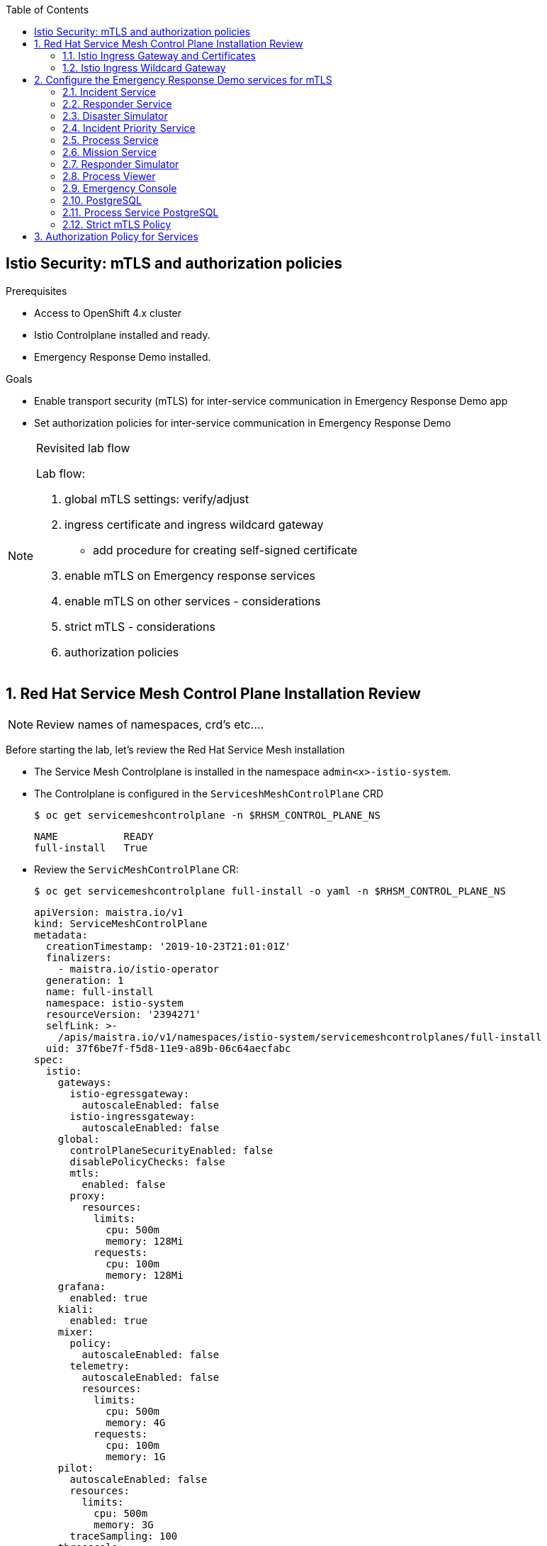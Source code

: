 :noaudio:
:scrollbar:
:toc2:
:linkattrs:

== Istio Security: mTLS and authorization policies

.Prerequisites

* Access to OpenShift 4.x cluster
* Istio Controlplane installed and ready.
* Emergency Response Demo installed.

.Goals

* Enable transport security (mTLS) for inter-service communication in Emergency Response Demo app
* Set authorization policies for inter-service communication in Emergency Response Demo

[NOTE]
.Revisited lab flow
====
Lab flow:

. global mTLS settings: verify/adjust
. ingress certificate and ingress wildcard gateway
* add procedure for creating self-signed certificate
. enable mTLS on Emergency response services
. enable mTLS on other services - considerations
. strict mTLS - considerations
. authorization policies

====

:numbered:

== Red Hat Service Mesh Control Plane Installation Review

NOTE: Review names of namespaces, crd's etc....

Before starting the lab, let's review the Red Hat Service Mesh installation

* The Service Mesh Controlplane is installed in the namespace `admin<x>-istio-system`.
* The Controlplane is configured in the `ServiceshMeshControlPlane` CRD
+
----
$ oc get servicemeshcontrolplane -n $RHSM_CONTROL_PLANE_NS
----
+
----
NAME           READY
full-install   True
----
* Review the `ServicMeshControlPlane` CR:
+
----
$ oc get servicemeshcontrolplane full-install -o yaml -n $RHSM_CONTROL_PLANE_NS
----
+
----
apiVersion: maistra.io/v1
kind: ServiceMeshControlPlane
metadata:
  creationTimestamp: '2019-10-23T21:01:01Z'
  finalizers:
    - maistra.io/istio-operator
  generation: 1
  name: full-install
  namespace: istio-system
  resourceVersion: '2394271'
  selfLink: >-
    /apis/maistra.io/v1/namespaces/istio-system/servicemeshcontrolplanes/full-install
  uid: 37f6be7f-f5d8-11e9-a89b-06c64aecfabc
spec:
  istio:
    gateways:
      istio-egressgateway:
        autoscaleEnabled: false
      istio-ingressgateway:
        autoscaleEnabled: false
    global:
      controlPlaneSecurityEnabled: false
      disablePolicyChecks: false
      mtls:
        enabled: false
      proxy:
        resources:
          limits:
            cpu: 500m
            memory: 128Mi
          requests:
            cpu: 100m
            memory: 128Mi
    grafana:
      enabled: true
    kiali:
      enabled: true
    mixer:
      policy:
        autoscaleEnabled: false
      telemetry:
        autoscaleEnabled: false
        resources:
          limits:
            cpu: 500m
            memory: 4G
          requests:
            cpu: 100m
            memory: 1G
    pilot:
      autoscaleEnabled: false
      resources:
        limits:
          cpu: 500m
          memory: 3G
      traceSampling: 100
    threescale:
      enabled: false
    tracing:
      enabled: true
      jaeger:
        template: all-in-one
status:
[...]
----
+
* Note that `mTLS` is set to `disabled`. This means that mTLs is not enforced, and pods will be able to communicate over plain HTTP.
* Setting the mTLS as globally disabled is the recommended starting point when migrating an existing set of applications to use Istio and mTLS.
. As part of the Service Mesh installation, a global _ServiceMeshPolicy_ is created in the Service Mesh ControlPlane namespace. +
The scope of the ServiceMeshPolicy is the Service Mesh. It can be overridden by namespace-scoped and service-scoped policies.
+
----
$ oc get servicemeshpolicy default -o yaml -n $RHSM_CONTROL_PLANE_NS
----
+
----
apiVersion: authentication.maistra.io/v1
kind: ServiceMeshPolicy
metadata:
  name: default
  namespace: istio-system
  ownerReferences:
    - apiVersion: maistra.io/v1
      blockOwnerDeletion: true
      controller: true
      kind: ServiceMeshControlPlane
      name: full-install
      uid: 37f6be7f-f5d8-11e9-a89b-06c64aecfabc
  labels:
    app: security
    app.kubernetes.io/part-of: istio
    app.kubernetes.io/instance: istio-system
    release: istio
    app.kubernetes.io/version: 1.0.1-8.el8-1
    app.kubernetes.io/component: security
    app.kubernetes.io/managed-by: maistra-istio-operator
    maistra.io/owner: istio-system
    app.kubernetes.io/name: security
    chart: security
    heritage: Tiller
spec:
  peers:
    - mtls:
        mode: PERMISSIVE
----
+
* The global policy for mTLS is set to `PERMISSIVE`, which means that the proxy siecar will accept and pass on non mTLS encrypted traffic

. _Citadel_ is the Service Mesh component responsible for the creation and rotation of the certificates that will be used for mTLS communication between services in the cluster. +
For every service account in the namespaces which are managed by the Service Mesh, Citadel creates a secret with a certificate and key pair. +
These certificates have a lifespan of 3 months and will be rotated automatically by Citadel. +
The _Subject Alternative Name_ field on the certificate corresponds to the _SPIFFE_ identity name of the service account. +
As part of client-side verification when using mTLS, this identity is verified against the _secure naming information_ maintained by the service mesh. The secure naming information contains N-to-N mappings from the server identities, which are encoded in certificates, to the service names.
. In the Emergency Response Demo project, verify that the following secrets have been created: `istio-disaster-simulator-service`, `istio.emergency-console`, `istio.incident-piority-service`, `istio.incident-service`, `istio.mission-service`, `istio.process-service`, `istio.process-viewer`, `istio.responder-service`, `istio.responder-simulator-service`
. Using `oc`, visualize the contents of the `istio.incident-service` secret.
+
----
$ oc get secret istio.incident-service -o jsonpath={.data.cert-chain\\.pem} | base64 --decode -n $ER_DEMO_NS
----
+
.Sample Output
----
-----BEGIN CERTIFICATE-----
MIIDNjCCAh6gAwIBAgIRAKjJU0K3IyoNGdLGrknYQX8wDQYJKoZIhvcNAQELBQAw
GDEWMBQGA1UEChMNY2x1c3Rlci5sb2NhbDAeFw0xOTA4MTgxNjE0MjZaFw0xOTEx
MTYxNjE0MjZaMAAwggEiMA0GCSqGSIb3DQEBAQUAA4IBDwAwggEKAoIBAQCvZvwn
0vdDFzfEXnJk4fW9/J2mZNWCyLxltDoUrJnWNI8AZZaIzzkAoj29rDbvIG3ZKPKo
UXSMq5eVv4uavWh8AYOmFeJAUab5I//XdSxCwqonWcjocoiZ4AUjCiyZQ+CwZToV
BR7lysMnbuU+Nk+eC1l92bANYEpAv8cQQ2neHpl8qLhja8w6hrUcGzYKu+brxyhB
qib9r3cueGhmRBN3gnq2XDoQfiQqFBoy3wiptaOxBOHzCyyOroXiV2lOrgdkTiqC
VzAqY52jIQMgP2v/HY30N7ot/q7F4jEWx4n9dALRIdT3z8KZOhmccyQsMWePA5Ci
Z3RydxgNwVYcONTnAgMBAAGjgZIwgY8wDgYDVR0PAQH/BAQDAgWgMB0GA1UdJQQW
MBQGCCsGAQUFBwMBBggrBgEFBQcDAjAMBgNVHRMBAf8EAjAAMFAGA1UdEQRJMEeG
RXNwaWZmZTovL2NsdXN0ZXIubG9jYWwvbnMvZW1lcmdlbmN5LXJlc3BvbnNlLWRl
bW8vc2EvaW5jaWRlbnQtc2VydmljZTANBgkqhkiG9w0BAQsFAAOCAQEAXCbWBLgW
xRcdj3oU9E7eFO+ugHhhbx7HYsj3gUrwqaZjXJxzlzSsaUmig14jIFUuYwqIr7WJ
chM/3nJUQGc3smQjtY8fMpztpMLANr4grYlB28upQ3l4rIkBigWwULeQ9qA+g6+x
Wjy17mecP6J7drgZQY2Xz7PC8S/NgDOJFueAior6QlkOp0GWOB1I8S+FvzyYXv91
wGShmD8opSwEWnmZgWx5CnTSyzUwJqp8GHbLUHTHY7OmeofGcpu8GZ/DiUSh5dEf
LhbRXBhhB2B2oMJ/4GEU15wH1gQ252c2u1l8jFU/dNvhJ5fufYTtzrvoybYmrifB
gl+CKnYHFEIp/w==
-----END CERTIFICATE-----
----
. Copy the text output of the certificate. In a browser window, navigate to https://www.sslshopper.com/certificate-decoder.html, and paste the certificate text into the text box:
+
image::images/istio-citadel-certificate.png[]
+
* The certificate subject name is set to `URI:spiffe://cluster.local/ns/<emergency-response-demo namespace>/sa/incident-service`. This is corresponds to the identity of the service as managed by Istio. 
* The certificate validity is 3 months.

NOTE: Check if Citadel certificate lifepsan is configurable.


=== Istio Ingress Gateway and Certificates

In an OpenShift environment, a Route is used to expose services outside the cluster. When using Service Mesh, this has the disadvantage that traffic is routed directly to the pods of the service, bypssing the sidecar proxy on the ingress.

The Service Mesh installs a _Ingress Gateway service_ (which is a Envoy proxy container running on its own). The idea is to route all incoming traffic into the mesh through the ingress gateway, to ensure mesh policies and routing rules are applied to incoming traffic.

_Gateway_ and _VirtualService_ objects are defined to route the traffic from the ingress gateway to the target service pods.

One way to do so is to create a _Gateway_ and a _VirtualService_ for each service exposed outside of the cluster. An alternative is to use a single wildcard Gateway and a VirtualService per service. This is the approach taken in this lab.

The Ingress Gateway also ensures end-to-end encryption using HTTPS for incoming traffic: TLS termination happens at the Istio Ingress Gateway, and is reencrypted by the Gateway using Service Mesh mTLS functionality. To achieve this, the external TLS key and certificate is mounted into the Ingress Gateway pods with a secret.

NOTE: There is a limitation when combining certificates, Gateway and VirtualService objects to route traffic into the mesh with end-to-end transport security. +
Only one certificate/key pair can be mounted into the Ingress gateway. This (wildcard) certificate will be used by the different Gateway objects. However, configuring more than one gateway using the same TLS certificate will cause browsers that leverage HTTP/2 connection reuse (i.e., most browsers) to produce 404 errors when accessing a second host after a connection to another host has already been established. +
For a description of the problem, see https://istio.io/docs/ops/traffic-management/deploy-guidelines/#browser-problem-when-multiple-gateways-configured-with-same-tls-certificate +
The workaround for this problem is to configure a single wildcard Gateway and bind the different VirtualServices to this single gateway.
An another alternative consists of having several Ingress Gateway services, each handling their own internal service and managing their own (non-wildcard) certificate. This means however that a certificate has to be provided for every service exposed outside of the mesh.

. Obtain a wildcard certificate and key for the gateway domain. All services exposed through the Istio Ingress will be part of this domain. The domain should be a subdomain of the global OpenShift application cluster domain, for example `<user>.apps.<openshift domain>`. +
In this lab we will use a self-signed certificate.
* Create a configuration file for openSSL (replace <user> with your username initials or another unique identifier, and <openshift domain> with the OpenShift cluster domain):
+
----
$ cat <<EOF | sudo tee ./cert.cfg
[ req ]
req_extensions     = req_ext
distinguished_name = req_distinguished_name
prompt             = no

[req_distinguished_name]
commonName=<user>.apps.<openshift domain>

[req_ext]
subjectAltName   = @alt_names

[alt_names]
DNS.1  = <user>.apps.<openshift domain>
DNS.2  = *.<user>.apps.<openshift domain>
EOF
----
* Create a self-signed certificate and private key:
+
----
$ openssl req -x509 -config cert.cfg -extensions req_ext -nodes -days 730 -newkey rsa:2048 -sha256 -keyout tls.key -out tls.crt
----

. Create a secret in the Service Mesh control plane namespace with the certificates. The secret must be named `istio-ingressgateway-certs`:
+
----
$ oc create secret tls istio-ingressgateway-certs --cert tls.crt --key tls.key -n $RHSM_CONTROL_PLANE_NS
----
. Restart the Istio ingress gateway pod:
+
----
$ oc rollout latest istio-ingressgateway -n $RHSM_CONTROL_PLANE_NS
----


=== Istio Ingress Wildcard Gateway

Now we can define a wildcard gateway for our services:

. Create a file called `wildcard-gateway.yml` with the following contents (replace `<user>` and `<openshift domain>` with the appropriate values for your cluster):
+
----
---
apiVersion: networking.istio.io/v1alpha3
kind: Gateway
metadata:
  name: erd-wildcard-gateway
spec:
  selector:
    istio: ingressgateway # use istio default controller
  servers:
  - port:
      number: 443
      name: https
      protocol: HTTPS
    tls:
      mode: SIMPLE
      privateKey: /etc/istio/ingressgateway-certs/tls.key
      serverCertificate: /etc/istio/ingressgateway-certs/tls.crt
    hosts:
    - "*.<user>.apps.<openshift domain>"
----
. Create the wildcard Gateway:
+
----
$ oc create -f wildcard-gateway.yml -n $RHSM_CONTROL_PLANE_NS
----

== Configure the Emergency Response Demo services for mTLS

In this part of the lab you will configure the different services of the Emergency Response Demo for mTLS, as well as use the Ingress gateway as external entrypoint for the services.

=== Incident Service

Enabling mTLS for the incident service involves the following tasks:

* Inject the Envoy proxy sidecar container into the Incident Service pod  - only needed if this was not yet done in a previous lab.
* Create a DestinationRule and Policy to enforce mTLS when calling the Incident Service.
* Create a VirtualService and a Route for external access to the Incident Service through the Service Mesh Ingress Gateway.

{empty} +

. Replace the health checks in the Incident Service DeploymentConfig to use a command based health check with curl rather than a HTTP based health check.
+
----
$ oc edit dc incident-service -o yaml -n $ER_DEMO_NS
----
+
Replace the existing liveness and readiness probes with command based probes:
+
----
[...]
        livenessProbe:
          failureThreshold: 3
          exec:
            command:
              - curl
              - 'http://localhost:8080/actuator/health'
          initialDelaySeconds: 30
          periodSeconds: 30
          timeoutSeconds: 3
[...]
        readinessProbe:
          failureThreshold: 3
          exec:
            command:
              - curl
              - 'http://localhost:8080/actuator/health'
          initialDelaySeconds: 30
          periodSeconds: 30
          timeoutSeconds: 3
[...]
----
* When enforcing strict mTLS when calling the incident service, the HTTP based healthcheck will fail, as it is executed from the kubelet, and is not able to present a suitable certificate. The command based health checks are executed in the container itself, so they are not impacted.
* The Service Mesh sidecar injector service can be configured to rewrite HTTP probes at sidecar injection time, so that the requests will be sent to Pilot, which will then redirect to the application. This global configuration is set in the `istio-sidecar-injector` configmap. However, the Service Mesh operator does not allow edits to the configmap (the operator reverts changes to the original configmap), and there is no way in the current version to configure this setting in the ServiceMeshControlPlane CR.
* The latest versions of upstream Istio also allow to have HTTP probe rewrite per service, by setting an annotation (`sidecar.istio.io/rewriteAppHTTPProbers: "true"`) on the pods. The Red Hat Service Mesh does not yet support this functionality.

. Annotate the Incident Service pods with the `sidecar.istio.io/inject: "true"` annotation.
+
----
oc edit dc incident-service -o yaml -n $ER_DEMO_NS
----
+
In the `.spec.template.metadata` section, add the annotation:
+
----
[...]]
  template:
    metadata:
      annotations:
        sidecar.istio.io/inject: "true"
      labels:
[...]
----
. This forces a redeployment of the Incident Service. Verify that the Envoy proxy sidecar has been injected sucessfully: the new pod consists of two containers, `incident-service` and `istio-proxy`.
+
image::images/incident-service-pod-sidecar.png[]

. Create a _Policy_ for the Incident Service service.
.. Create a file called `incident-service-policy.yml` with the following content:
+
----
---
apiVersion: authentication.istio.io/v1alpha1
kind: Policy
metadata:
  name: incident-service-mtls
spec:
  peers:
  - mtls:
      mode: PERMISSIVE
  targets:
  - name: incident-service
----
** Note that the policy mode is set to `PERMISSIVE`. This means that the service will accept both HTTP and mutual TLS traffic, so services that are (not yet) part of the service mesh can still call the service. Once all services in the application are part of the mesh, the different policy modes can be switched to `STRICT` mode.
+
.. Create the Policy:
+
----
$ oc create -f incident-service-policy.yml -n $ER_DEMO_NS
----

. Create a _DestinationRule_ for the Incident Service. DestinationRule defines policies that apply to traffic intended for a service after routing has occurred. In our case we configure clients of the Incident Service to use mTLS, using the certificates generated by Citadel.
.. Create a file called `incident-service-mtls-destinationrule.yml` with the following content - replace `<emergency-response-demo namespace>` with the name of the namespace of the incident service:
+
----
apiVersion: networking.istio.io/v1alpha3
kind: DestinationRule
metadata:
  name: incident-service-client-mtls
spec:
  host: incident-service.<emergency-response-demo namespace>.svc.cluster.local
  trafficPolicy:
    tls:
      mode: ISTIO_MUTUAL
----
.. Create the DestinationRule:
+
----
$ oc create -f incident-service-mtls-destinationrule.yml -n $ER_DEMO_NS
----

. Create a _VirtualService_ for the Incident Service. A VirtualService defines a set of traffic routing rules to apply when a host is addressed. Each routing rule defines matching criteria for traffic of a specific protocol. If the traffic is matched, then it is sent to a named destination service.
.. Create a file called `incident-service-virtualservice.yml` with the following content (replace `<user>`, `<openshift domain>` and `<controlplane namespace>` with the appropriate values for your cluster):
+
----
apiVersion: networking.istio.io/v1alpha3
kind: VirtualService
metadata:
  name: incident-service-virtualservice
spec:
  hosts:
  - incident-service.<user>.apps.<openshift domain>
  gateways:
  - erd-wildcard-gateway.<controlplane namespace>.svc.cluster.local
  http:
  - match:
    - uri:
        prefix: /incidents
    route:
    - destination:
        port:
          number: 8080
        host: incident-service
----
.. Create the VirtualService:
+
----
$ oc create -f incident-service-virtualservice.yml -n $ER_DEMO_NS
----

. Create a route for the Incident Service which points to the Service Mesh Ingress Gateway service.
.. Create a file called `incident-service-gateway.yml` with the following content (replace `<openshift domain>` with the domain of your cluster):
+
----
apiVersion: route.openshift.io/v1
kind: Route
metadata:
  annotations:
    openshift.io/host.generated: "true"
  labels:
    app: incident-service
  name: incident-service-gateway
spec:
  host: incident-service.<user>.apps.<openshift domain>
  port:
    targetPort: https
  tls:
    termination: passthrough
  to:
    kind: Service
    name: istio-ingressgateway
    weight: 100
  wildcardPolicy: None
----
.. Create the route in the `istio-system` namespace:
+
----
$ oc create -f incident-service-gateway.yml -n $RHSM_CONTROL_PLANE_NS
----

. Delete the existing Incident Service route
+
----
$ oc delete route incident-service -n $ER_DEMO_NS
----

. Verify that the Incident Service can be reached through the Istio Ingress Gateway:
+
----
$ curl -v -k https://incident-service.<user>.apps.<openshift domain>/incidents
----
+
.Sample Output
----
*   Trying 3.123.56.177:443...
* TCP_NODELAY set
* Connected to incident-service.erd.apps.7ffc.openshift.opentlc.com (3.123.56.177) port 443 (#0)
* ALPN, offering h2
* ALPN, offering http/1.1
* successfully set certificate verify locations:
*   CAfile: /etc/pki/tls/certs/ca-bundle.crt
  CApath: none
* TLSv1.3 (OUT), TLS handshake, Client hello (1):
* TLSv1.3 (IN), TLS handshake, Server hello (2):
* TLSv1.3 (IN), TLS handshake, Encrypted Extensions (8):
* TLSv1.3 (IN), TLS handshake, Certificate (11):
* TLSv1.3 (IN), TLS handshake, CERT verify (15):
* TLSv1.3 (IN), TLS handshake, Finished (20):
* TLSv1.3 (OUT), TLS change cipher, Change cipher spec (1):
* TLSv1.3 (OUT), TLS handshake, Finished (20): TLS_AES_256_GCM_SHA384
* ALPN, server accepted to use h2
* Server certificate:
*  subject: CN=*.erd.apps.7ffc.openshift.opentlc.com
*  start date: Aug 18 07:09:22 2019
*  expire date: Nov 16 07:09:22 2019
*  issuer: C=US; O=Let's Encrypt; CN=Let's Encrypt Authority X3
*  SSL certificate verify result: unable to get local issuer certificate (20), continuing anyway.
* Using HTTP2, server supports multi-use
* Connection state changed (HTTP/2 confirmed)
* Copying HTTP/2 data in stream buffer to connection buffer after upgrade: len=0
* Using Stream ID: 1 (easy handle 0x55e67b400940)
> GET /incidents HTTP/2
> Host: incident-service.erd.apps.7ffc.openshift.opentlc.com
> User-Agent: curl/7.65.3
> Accept: */*
>
* TLSv1.3 (IN), TLS handshake, Newsession Ticket (4):
* TLSv1.3 (IN), TLS handshake, Newsession Ticket (4):
* old SSL session ID is stale, removing
* Connection state changed (MAX_CONCURRENT_STREAMS == 4294967295)!
< HTTP/2 200
< content-type: application/json;charset=UTF-8
< date: Mon, 19 Aug 2019 21:11:40 GMT
< x-envoy-upstream-service-time: 26
< server: istio-envoy
<
[]
----

. To check that the traffic between the Istio Ingress Gateway service and the Incident service service uses mTLS, the `istioctl` tool can be used:
+
----
$ ISTIO_INGRESSGATEWAY_POD=$(oc get pod -l app=istio-ingressgateway -o jsonpath={.items.metadata.name} -n $RHSM_CONTROL_PLANE_NS)
$ istioctl -n $RHSM_CONTROL_PLANE_NS authn tls-check ${ISTIO_INGRESSGATEWAY_POD} incident-service.$ER_DEMO_NS.svc.cluster.local
----
+
.Output
----
HOST:PORT                                                           STATUS     SERVER        CLIENT     AUTHN POLICY                                             DESTINATION RULE
incident-service.emergency-response-demo.svc.cluster.local:8080     OK         HTTP/mTLS     mTLS       incident-service-strict-mtls/emergency-response-demo     incident-service-client-mtls/emergency-response-demo
----
* `SERVER` is the mode used on the server. The Incident Service mTLS policy is set to PERMISSIVE, so the status is `HTTP/mtTLS`.
* `CLIENT` is the mode used on the client - the Istio Ingress gateway. The client uses mTLS to call the Incident Service.

. Another way to verify that the traffic between the Istio Ingress Gateway and the Incident Service uses mTLS is to check the Istio Grafana dashboards. +
In a browser window, navigate to the Istio Grafana instance (https://grafana-<controlplane namespace>.apps.<openshift domain>) and log in with your admin OpenShift credentials. Locate the _Istio Workload Dashboard_,. Select the `Incident Service` workload in the `emergency-response-demo` namespace. Scroll down to the _Inbound Workloads_ section. +
Use curl to send some requests to the Incident Service. Observe the graphs and notice a spike in the incoming requests from the Ingress Gateway. Notice that the traffic is marked as mTLS.
+
image::images/istio-grafana-workload-inbound.png[]

. Perform a run of the Emergency Response Demo to validate that the application is still working  as expected.

=== Responder Service

The procedure for enabling mTLS communication for the Responder Service and other services in the Emergency Response Demo application is very similar to the Incident Service. Only some differences will be highlighted.

. Replace the health checks in the Responder Service DeploymentConfig to use a command based health check with curl rather than a HTTP based health check.
+
----
$ oc edit dc responder-service -o yaml -n $ER_DEMO_NS
----
+
Replace the existing liveness and readiness probes with command based probes:
+
----
[...]
        livenessProbe:
          failureThreshold: 3
          exec:
            command:
              - curl
              - 'http://localhost:8080/actuator/health'
          initialDelaySeconds: 30
          periodSeconds: 30
          timeoutSeconds: 3
[...]
        readinessProbe:
          failureThreshold: 3
          exec:
            command:
              - curl
              - 'http://localhost:8080/actuator/health'
          initialDelaySeconds: 30
          periodSeconds: 30
          timeoutSeconds: 3
[...]
----

. Annotate the Responder Service pods with the `sidecar.istio.io/inject: "true"` annotation.
. _Policy_ for the Responder Service service.
+
----
apiVersion: authentication.istio.io/v1alpha1
kind: Policy
metadata:
  name: responder-service-mtls
spec:
  peers:
  - mtls:
      mode: PERMISSIVE
  targets:
  - name: responder-service
----

. _DestinationRule_ for the Responder Service:
+
----
apiVersion: networking.istio.io/v1alpha3
kind: DestinationRule
metadata:
  name: responder-service-client-mtls
spec:
  host: responder-service.<emergency-response-demo namespace>.svc.cluster.local
  trafficPolicy:
    tls:
      mode: ISTIO_MUTUAL
----

. _VirtualService_ for the Responder Service:
+
----
apiVersion: networking.istio.io/v1alpha3
kind: VirtualService
metadata:
  name: responder-service-virtualservice
spec:
  hosts:
  - "responder-service.<user>.apps.<openshift domain>"
  gateways:
  - erd-wildcard-gateway.<controlplane namespace>.svc.cluster.local
  http:
  - match:
    - uri:
        prefix: /responders
    - uri:
        prefix: /responder
    - uri:
        exact: /stats
    route:
    - destination:
        port:
          number: 8080
        host: responder-service
----

. Route for the Responder Service:
+
----
apiVersion: route.openshift.io/v1
kind: Route
metadata:
  annotations:
    openshift.io/host.generated: 'true'
  labels:
    app: responder-service
  name: responder-service-gateway
spec:
  host: "responder-service.<user>.apps.<openshift domain>"
  port:
    targetPort: https
  tls:
    termination: passthrough
  to:
    kind: Service
    name: istio-ingressgateway
    weight: 100
  wildcardPolicy: None
----
. Delete the existing Responder Service route
+
----
$ oc delete route responder-service -n $ER_DEMO_NS
----

=== Disaster Simulator

. Replace the health checks in the Disaster Simulator DeploymentConfig to use a command based health check with curl rather than a HTTP based health check.
+
----
$ oc edit dc disaster-simulator -o yaml -n $ER_DEMO_NS
----
+
Replace the existing liveness and readiness probes with command based probes:
+
----
[...]
        livenessProbe:
          failureThreshold: 3
          exec:
            command:
              - curl
              - 'http://localhost:8080'
          initialDelaySeconds: 30
          periodSeconds: 30
          timeoutSeconds: 3
[...]
        readinessProbe:
          failureThreshold: 3
          exec:
            command:
              - curl
              - 'http://localhost:8080'
          initialDelaySeconds: 30
          periodSeconds: 30
          timeoutSeconds: 3
[...]
----

. Annotate the Disaster Simulator pods with the `sidecar.istio.io/inject: "true"` annotation.
. _Policy_ for the Disaster Simulator service.
+
----
apiVersion: authentication.istio.io/v1alpha1
kind: Policy
metadata:
  name: disaster-simulator-mtls
spec:
  peers:
  - mtls:
      mode: PERMISSIVE
  targets:
  - name: disaster-simulator
----

. _DestinationRule_ for the Responder Service:
+
----
apiVersion: networking.istio.io/v1alpha3
kind: DestinationRule
metadata:
  name: disaster-simulator-client-mtls
spec:
  host: disaster-simulator.<emergency-response-demo namespace>.svc.cluster.local
  trafficPolicy:
    tls:
      mode: ISTIO_MUTUAL
----

. _VirtualService_ for the Responder Service:
+
----
apiVersion: networking.istio.io/v1alpha3
kind: VirtualService
metadata:
  name: disaster-simulator-virtualservice
spec:
  hosts:
  - disaster-simulator.<user>.apps.<openshift domain>
  gateways:
  - erd-wildcard-gateway.<controlplane namespace>.svc.cluster.local
  http:
  - match:
    - uri:
        prefix: /
    route:
    - destination:
        port:
          number: 8080
        host: disaster-simulator
----

. Route for the Responder Service:
+
----
apiVersion: route.openshift.io/v1
kind: Route
metadata:
  annotations:
    openshift.io/host.generated: 'true'
  labels:
    app: disaster-simulator
  name: disaster-simulator-gateway
spec:
  host: disaster-simulator.<user>.apps.<openshift domain>
  port:
    targetPort: https
  tls:
    termination: passthrough
  to:
    kind: Service
    name: istio-ingressgateway
    weight: 100
  wildcardPolicy: None
----
. Delete the existing Disaster Simulator route
+
----
$ oc delete route disaster-simulator -n $ER_DEMO_NS
----

=== Incident Priority Service

. Replace the health checks in the Incident Priority Service DeploymentConfig to use a command based health check with curl rather than a HTTP based health check.
+
----
$ oc edit dc incident-priority-service -o yaml -n $ER_DEMO_NS
----
+
Replace the existing liveness and readiness probes with command based probes:
+
----
[...]
        livenessProbe:
          failureThreshold: 3
          exec:
            command:
              - curl
              - 'http://localhost:8080/health'
          initialDelaySeconds: 30
          periodSeconds: 30
          timeoutSeconds: 3
[...]
        readinessProbe:
          failureThreshold: 3
          exec:
            command:
              - curl
              - 'http://localhost:8080/health'
          initialDelaySeconds: 10
          periodSeconds: 30
          timeoutSeconds: 3
[...]
----

. Annotate the Incident Priority Service pods with the `sidecar.istio.io/inject: "true"` annotation.
. _Policy_ for the Incident Priority Service.
+
----
apiVersion: authentication.istio.io/v1alpha1
kind: Policy
metadata:
  name: incident-priority-service-mtls
spec:
  peers:
  - mtls:
      mode: PERMISSIVE
  targets:
  - name: incident-priority-service
----

. _DestinationRule_ for the Incident Priority Service:
+
----
apiVersion: networking.istio.io/v1alpha3
kind: DestinationRule
metadata:
  name: incident-priority-service-client-mtls
spec:
  host: incident-priority-service.<emergency-response-demo namespace>.svc.cluster.local
  trafficPolicy:
    tls:
      mode: ISTIO_MUTUAL
----

. _VirtualService_ for the Incident Priority Service:
+
----
apiVersion: networking.istio.io/v1alpha3
kind: VirtualService
metadata:
  name: incident-priority-service-virtualservice
spec:
  hosts:
  - incident-priority-service.<user>.apps.<openshift domain>
  gateways:
  - erd-wildcard-gateway.<controlplane namespace>.svc.cluster.local
  http:
  - match:
    - uri:
        prefix: /priority
    - uri:
        exact: /reset
    route:
    - destination:
        port:
          number: 8080
        host: incident-priority-service
----

. Route for the Incident Priority Service:
+
----
apiVersion: route.openshift.io/v1
kind: Route
metadata:
  annotations:
    openshift.io/host.generated: 'true'
  labels:
    app: incident-priority-service
  name: incident-priority-service-gateway
spec:
  host: incident-priority-service.<user>.apps.<openshift domain>
  port:
    targetPort: https
  tls:
    termination: passthrough
  to:
    kind: Service
    name: istio-ingressgateway
    weight: 100
  wildcardPolicy: None
----
. Delete the existing Incident Priority Service route
+
----
$ oc delete route incident-priority-service -n $ER_DEMO_NS
----

=== Process Service

The process service is not exposed outside of the cluster, so there is no need for a VirtualService and route.

. Replace the health checks in the Process Service DeploymentConfig to use a command based health check with curl rather than a HTTP based health check.
+
----
$ oc edit dc process-service -o yaml -n $ER_DEMO_NS
----
+
Replace the existing liveness and readiness probes with command based probes:
+
----
[...]
        livenessProbe:
          failureThreshold: 3
          exec:
            command:
              - curl
              - 'http://localhost:8080/actuator/health'
          initialDelaySeconds: 60
          periodSeconds: 30
          timeoutSeconds: 3
[...]
        readinessProbe:
          failureThreshold: 3
          exec:
            command:
              - curl
              - 'http://localhost:8080/actuator/health'
          initialDelaySeconds: 45
          periodSeconds: 30
          timeoutSeconds: 3
[...]
----

. Annotate the Process Service pods with the `sidecar.istio.io/inject: "true"` annotation.
. _Policy_ for the Responder Service service.
+
----
apiVersion: authentication.istio.io/v1alpha1
kind: Policy
metadata:
  name: process-service-mtls
spec:
  peers:
  - mtls:
      mode: PERMISSIVE
  targets:
  - name: process-service
----

. _DestinationRule_ for the Responder Service:
+
----
apiVersion: networking.istio.io/v1alpha3
kind: DestinationRule
metadata:
  name: process-service-client-mtls
spec:
  host: process-service.<emergency-response-demo namespace>.svc.cluster.local
  trafficPolicy:
    tls:
      mode: ISTIO_MUTUAL
----

=== Mission Service

. Replace the health checks in the Mission Service DeploymentConfig to use a command based health check with curl rather than a HTTP based health check.
+
----
$ oc edit dc mission-service -o yaml -n $ER_DEMO_NS
----
+
Replace the existing liveness and readiness probes with command based probes:
+
----
[...]
        livenessProbe:
          failureThreshold: 3
          exec:
            command:
              - curl
              - 'http://localhost:8080'
          initialDelaySeconds: 10
          periodSeconds: 10
          timeoutSeconds: 1
[...]
        readinessProbe:
          failureThreshold: 3
          exec:
            command:
              - curl
              - 'http://localhost:8080'
          initialDelaySeconds: 10
          periodSeconds: 10
          timeoutSeconds: 1
[...]
----

. Annotate the Mission Service pods with the `sidecar.istio.io/inject: "true"` annotation.
. _Policy_ for the Mission Service service.
+
----
apiVersion: authentication.istio.io/v1alpha1
kind: Policy
metadata:
  name: mission-service-mtls
spec:
  peers:
  - mtls:
      mode: PERMISSIVE
  targets:
  - name: mission-service
----

. _DestinationRule_ for the Mission Service:
+
----
apiVersion: networking.istio.io/v1alpha3
kind: DestinationRule
metadata:
  name: mission-service-client-mtls
spec:
  host: mission-service.<emergency-response-demo namespace>.svc.cluster.local
  trafficPolicy:
    tls:
      mode: ISTIO_MUTUAL
----

. _VirtualService_ for the Mission Service:
+
----
apiVersion: networking.istio.io/v1alpha3
kind: VirtualService
metadata:
  name: mission-service-virtualservice
spec:
  hosts:
  - mission-service.<user>.app.<openshift-domain>
  gateways:
  - erd-wildcard-gateway.<controlplane namespace>.svc.cluster.local
  http:
  - match:
    - uri:
        prefix: /
    route:
    - destination:
        port:
          number: 8080
        host: mission-service
----

. Route for the Mission Service:
+
----
apiVersion: route.openshift.io/v1
kind: Route
metadata:
  annotations:
    openshift.io/host.generated: 'true'
  labels:
    app: mission-service
  name: mission-service-gateway
spec:
  host: mission-service.<user>.apps.<openshift domain>
  port:
    targetPort: https
  tls:
    termination: passthrough
  to:
    kind: Service
    name: istio-ingressgateway
    weight: 100
  wildcardPolicy: None
----
. Delete the existing Mission Service route:
+
----
$ oc delete route mission-service -n $ER_DEMO_NS
----

=== Responder Simulator

. Replace the health checks in the Responder Simulator DeploymentConfig to use a command based health check with curl rather than a HTTP based health check.
+
----
$ oc edit dc responder-simulator -o yaml -n $ER_DEMO_NS
----
+
Replace the existing liveness and readiness probes with command based probes:
+
----
[...]
        livenessProbe:
          failureThreshold: 3
          exec:
            command:
              - curl
              - 'http://localhost:8080'
          initialDelaySeconds: 10
          periodSeconds: 10
          timeoutSeconds: 1
[...]
        readinessProbe:
          failureThreshold: 3
          exec:
            command:
              - curl
              - 'http://localhost:8080'
          initialDelaySeconds: 10
          periodSeconds: 10
          timeoutSeconds: 1
[...]
----

. Annotate the Responder Simulator pods with the `sidecar.istio.io/inject: "true"` annotation.
. _Policy_ for the Responder Simulator service.
+
----
apiVersion: authentication.istio.io/v1alpha1
kind: Policy
metadata:
  name: responder-simulator-mtls
spec:
  peers:
  - mtls:
      mode: PERMISSIVE
  targets:
  - name: responder-simulator
----

. _DestinationRule_ for the Responder Simulator:
+
----
apiVersion: networking.istio.io/v1alpha3
kind: DestinationRule
metadata:
  name: responder-simulator-client-mtls
spec:
  host: responder-simulator.<emergency-response-demo namespace>.svc.cluster.local
  trafficPolicy:
    tls:
      mode: ISTIO_MUTUAL
----

. _VirtualService_ for the Responder Simulator:
+
----
apiVersion: networking.istio.io/v1alpha3
kind: VirtualService
metadata:
  name: responder-simulator-virtualservice
spec:
  hosts:
  - responder-simulator.<user>.apps.<openshift-domain>
  gateways:
  - erd-wildcard-gateway.<controlplane namespace>.svc.cluster.local
  http:
  - match:
    - uri:
        prefix: /
    route:
    - destination:
        port:
          number: 8080
        host: responder-simulator
----

. Route for the Responder Simulator:
+
----
apiVersion: route.openshift.io/v1
kind: Route
metadata:
  annotations:
    openshift.io/host.generated: 'true'
  labels:
    app: responder-simulator
  name: responder-simulator-gateway
spec:
  host: responder-simulator.<user>.apps.<openshit domain>
  port:
    targetPort: https
  tls:
    termination: passthrough
  to:
    kind: Service
    name: istio-ingressgateway
    weight: 100
  wildcardPolicy: None
----
. Delete the existing Responder Simulator route
+
----
$ oc delete route responder-simulator -n $ER_DEMO_NS
----

=== Process Viewer

. Replace the health checks in the Process Viewer DeploymentConfig to use a command based health check with curl rather than a HTTP based health check.
+
----
$ oc edit dc process-viewer -o yaml -n $ER_DEMO_NS
----
+
Replace the existing liveness and readiness probes with command based probes:
+
----
[...]
        livenessProbe:
          failureThreshold: 3
          exec:
            command:
              - curl
              - 'http://localhost:8080/health'
          initialDelaySeconds: 15
          periodSeconds: 30
          timeoutSeconds: 3
[...]
        readinessProbe:
          failureThreshold: 3
          exec:
            command:
              - curl
              - 'http://localhost:8080/health'
          initialDelaySeconds: 5
          periodSeconds: 30
          timeoutSeconds: 3
[...]
----

. Annotate the Process Viewer pods with the `sidecar.istio.io/inject: "true"` annotation.
. _Policy_ for the Process Viewer service.
+
----
apiVersion: authentication.istio.io/v1alpha1
kind: Policy
metadata:
  name: process-viewer-mtls
spec:
  peers:
  - mtls:
      mode: PERMISSIVE
  targets:
  - name: process-viewer
----

. _DestinationRule_ for Process Viewer:
+
----
apiVersion: networking.istio.io/v1alpha3
kind: DestinationRule
metadata:
  name: process-viewer-client-mtls
spec:
  host: process-viewer.<emergency-response-demo namespace>.svc.cluster.local
  trafficPolicy:
    tls:
      mode: ISTIO_MUTUAL
----

. _VirtualService_ for Process Viewer:
+
----
apiVersion: networking.istio.io/v1alpha3
kind: VirtualService
metadata:
  name: process-viewer-virtualservice
spec:
  hosts:
  - process-viewer.<user>.apps.<openshift domain>
  gateways:
  - erd-wildcard-gateway.<controlplane namespace>.svc.cluster.local
  http:
  - match:
    - uri:
        prefix: /image
    - uri:
        prefix: /data
    route:
    - destination:
        port:
          number: 8080
        host: process-viewer
----

. Route for Process Viewer:
+
----
apiVersion: route.openshift.io/v1
kind: Route
metadata:
  annotations:
    openshift.io/host.generated: 'true'
  labels:
    app: process-viewer
  name: process-viewer-gateway
spec:
  host: process-viewer.<user>.apps.<openshift-domain>
  port:
    targetPort: https
  tls:
    termination: passthrough
  to:
    kind: Service
    name: istio-ingressgateway
    weight: 100
  wildcardPolicy: None
----
. Delete the existing Process Viewer route
+
----
$ oc delete route process-viewer -n $ER_DEMO_NS
----

=== Emergency Console

. Replace the health checks in the Emergency Console DeploymentConfig to use a command based health check with curl rather than a HTTP based health check.
+
----
$ oc edit dc emergency-console -o yaml -n $ER_DEMO_NS
----
+
Replace the existing liveness and readiness probes with command based probes:
+
----
[...]
        livenessProbe:
          failureThreshold: 3
          exec:
            command:
              - curl
              - 'http://localhost:8080'
          initialDelaySeconds: 30
          periodSeconds: 30
          timeoutSeconds: 3
[...]
        readinessProbe:
          failureThreshold: 3
          exec:
            command:
              - curl
              - 'http://localhost:8080'
          initialDelaySeconds: 30
          periodSeconds: 30
          timeoutSeconds: 3
[...]
----

. Annotate the Emergency Console pods with the `sidecar.istio.io/inject: "true"` annotation.
. _Policy_ for the Emergency Console service.
+
----
apiVersion: authentication.istio.io/v1alpha1
kind: Policy
metadata:
  name: emergency-console-mtls
spec:
  peers:
  - mtls:
      mode: PERMISSIVE
  targets:
  - name: emergency-console
----

. _DestinationRule_ for Emergency Console:
+
----
apiVersion: networking.istio.io/v1alpha3
kind: DestinationRule
metadata:
  name: emergency-console-client-mtls
spec:
  host: emergency-console.<emergency-response-demo namespace>.svc.cluster.local
  trafficPolicy:
    tls:
      mode: ISTIO_MUTUAL
----

. _VirtualService_ for Emergency Console:
+
----
apiVersion: networking.istio.io/v1alpha3
kind: VirtualService
metadata:
  name: emergency-console-virtualservice
spec:
  hosts:
  - emergency-console.<user>.apps.<openshift domain>
  gateways:
  - erd-wildcard-gateway.<controlplane namespace>.svc.cluster.local
  http:
  - match:
    - uri:
        prefix: /
    route:
    - destination:
        port:
          number: 8080
        host: emergency-console
----

. Route for Emergency Console:
+
----
apiVersion: route.openshift.io/v1
kind: Route
metadata:
  annotations:
    openshift.io/host.generated: 'true'
  labels:
    app: emergency-console
  name: emergency-console-gateway
spec:
  host: emergency-console.<user>.apps.<openshift domain>
  port:
    targetPort: https
  tls:
    termination: passthrough
  to:
    kind: Service
    name: istio-ingressgateway
    weight: 100
  wildcardPolicy: None
----
. Delete the existing Emergency Console route
+
----
$ oc delete route emergency-console -n $ER_DEMO_NS
----

. The redirect URL in the `emergency-realm` in the SSO service needs to be changed. +
Log in into the Red Hat SSO instance administration console, and navigate to the `emergency realm` realm, and then to the `js` client. In the _Valid Redirect URIs_ section, remove the existing redirect URL for Emergency Console, and add the new URL for the Emergency Console:
+
----
https://emergency-console.<user>.apps.<openshift domain>/*
----
+
NOTE: check realm name

=== PostgreSQL

Service Mesh mTLS can also be enabled for TCP traffic. The Incident Service, Responder Service and Process Service use a PostgreSQL database. With Service Mesh we can secure the communication beween the service and the database.

. Scale down the Incident Service and Responder Service pods to 0 pods
. Annotate the PostgreSQL pod with the `sidecar.istio.io/inject: "true"` annotation.

. _Policy_ for the PostgresQL service.
+
----
apiVersion: authentication.istio.io/v1alpha1
kind: Policy
metadata:
  name: postgresql-mtls
spec:
  peers:
  - mtls:
      mode: PERMISSIVE
  targets:
  - name: postgresql
----

. _DestinationRule_ for PostgreSQL:
+
----
apiVersion: networking.istio.io/v1alpha3
kind: DestinationRule
metadata:
  name: postgresql-client-mtls
spec:
  host: postgresql.<emergency-response-demo namespace>.svc.cluster.local
  trafficPolicy:
    tls:
      mode: ISTIO_MUTUAL
----

. After successful redeployment of the PostgreSQL pods, scale up the Incident Service and Responder Service.

=== Process Service PostgreSQL

. Scale down the Process Service to 0 pods
. Annotate the Process Service PostgreSQL pod with the `sidecar.istio.io/inject: "true"` annotation.

. _Policy_ for the PostgresQL service.
+
----
apiVersion: authentication.istio.io/v1alpha1
kind: Policy
metadata:
  name: process-postgresql-mtls
spec:
  peers:
  - mtls:
      mode: PERMISSIVE
  targets:
  - name: postgresql
----

. _DestinationRule_ for PostgreSQL:
+
----
---
apiVersion: networking.istio.io/v1alpha3
kind: DestinationRule
metadata:
  name: process-service-postgresql-client-mtls
spec:
  host: process-service-postgresql.<emergency-response-demo namespace>.svc.cluster.local
  trafficPolicy:
    tls:
      mode: ISTIO_MUTUAL
----

. After successful redeployment of the PostgreSQL pod, scale up the Process Service.

=== Strict mTLS Policy

. Test the Emergency Response Demo application. Everything should work as expected.
. Edit the different Policy objects, set the mTLS mode to `STRICT`:
+
----
$ oc patch policy incident-service-mtls --type='json' -p '[{"op":"replace","path":"/spec/peers/0/mtls/mode", "value": "STRICT"}]' -n -n $ER_DEMO_NS
----

. Repeat for the other policy objects.
. Test the application again. Everything should still be working as expected.

With strict mTLS enforced, the Prometheus pod in the `emergency-response-monitoring` namespace cannot longer scrape metric data from the pods in the `emergency-response-demo` namespace. +
Adding the `emergency-response-monitoring` namespace to the service mesh and injecting the Envoy proxy in the prometheus pod does not work: scraping targets for Prometheus are pod IPs, not service names. The Envoy proxy does not process the traffic properly when directed to a pod IP instead of a service URL. +
Possible solutions: +
- Applications expose Prometheus metrics on a separate port, and TLS is disabled for that port in the DestinationRule. +
- Applications expose Prometheus metrics on a separate port,  and that port is configured for pass-through in the Servie Mesh proxy init container (which sets up the networking in the pod so that a;l tyraffic is intercepted by the proxy side-car). This is a mesh-wide setting, so all appication services must use the same port. Also it seems not possible to configure the init-container settings using the Service Mesh CR.

NOTE: When using mTLS to the Postgresql database, the Process Service does not always start correctly, and frequently shows database errors in the logs: +
`org.postgresql.util.PSQLException: An I/O error occurred while sending to the backend.` +
`org.postgresql.util.PSQLException: Connection has been closed automatically because a new connection was opened for the same PooledConnection or the PooledConnection has been closed.` +
This error require further investigation.

NOTE: The communication beween the Mission Service and datagrid is not managed by the service mesh. There are several bug reports about Istio mTLS not working with StatefulSets. Also, the communication between the mission service and the datagrid uses the HotRod protocol, with support for transport level security.

NOTE: The communication beween the services and Kafka is not managed by the service mesh. Strimzi/kafka has its own security mechanisms, including transport security and authentication/authorization. 

== Authorization Policy for Services

With Service Mesh Authorization Policy, you can define service-to-service authorization policies to control which services can communicate with other services.

Service Mesh Authorization is enabled using a _ServiceMeshRbacConfig_ object. The Authorization Policies are defined using a combination of _ServiceRole_ and _ServiceRoleBinding_ objects. The ServiceRole defines list of permissions, which are then bound to a one or more _Subjects_ using a ServiceRoleBinding.

As a use-case for this lab, we can define and enable the following policy:

* All services within the Emergency Response Demo are allowed to call the Incident Service REST APIs, using all HTTP methods.
* When accessed from outside of the cluster, only those APIs who use HTTP GET are allowed.

{nbsp}

. The Service Mesh RBAC Policy requires mTLS strict mode. +
To enable mesh-wide strict mTLS, the default _ServiceMeshPolicy_ object needs to be patched to change the mTLS mode from PERMISSIVE to STRICT:
+
----
$ oc patch servicemeshpolicy default --type='json' -p '[{"op":"replace","path":"/spec/peers/0/mtls/mode","value":"STRICT"}]' -n $RHSM_CONTROL_PLANE_NS
----

. Create a ServiceMeshRbacConfig object.
* On the local file system, create a file called `servicemesh-rbac.yml` with the following contents (replace `<emergency-response-demo namespace>` with the name of the namespace of the Emergency Response Demo):
+
----
apiVersion: rbac.maistra.io/v1
kind: ServiceMeshRbacConfig
metadata:
  name: default
spec:
  mode: ON_WITH_INCLUSION
  inclusion:
    services:
      - incident-service.<emergency-response-demo namespace>.svc.cluster.local
----
+
** The name of the ServiceMeshRbacConfig must be `default`.
** The mode is set to `ON_WITH_INCLUSION`. This means that RBAC is only enabled for the services listed in the `inclusion` whitelist. +
Other possible values are `ON`, `OFF`, `ON_WITH_EXCLUSION`.
** In our case, Service Mesh authorization is only enabled for the Incident Service in the Emergency Response Demo workspace. 
* Create the object in the Service Mesh controlplane namespace:
+
----
$ oc create -f servicemesh-rbac.yml -n $RHSM_CONTROL_PLANE_NS
----

. At this point, no service can call the Incident Service, not from within the mesh nor from the outside. You can test this as follows:
* Call the `/incidents` REST endpoint of the incident service with `curl`:
+
----
$ INCIDENT_SERVICE_URL=$(oc get route incident-service-gateway -n $RHSM_CONTROL_PLANE_NS -o template --template={{.spec.host}})
$ curl -v -k https://$INCIDENT_SERVICE_URL/incidents
----
+
----
*   Trying 35.156.140.248:443...
* TCP_NODELAY set
* Connected to incident-service.erd.apps.cluster-a3c6.a3c6.example.opentlc.com (35.156.140.248) port 443 (#0)
* ALPN, offering h2
* ALPN, offering http/1.1
* successfully set certificate verify locations:
*   CAfile: /etc/pki/tls/certs/ca-bundle.crt
  CApath: none
* TLSv1.3 (OUT), TLS handshake, Client hello (1):
* TLSv1.3 (IN), TLS handshake, Server hello (2):
* TLSv1.3 (IN), TLS handshake, Encrypted Extensions (8):
* TLSv1.3 (IN), TLS handshake, Certificate (11):
* TLSv1.3 (IN), TLS handshake, CERT verify (15):
* TLSv1.3 (IN), TLS handshake, Finished (20):
* TLSv1.3 (OUT), TLS change cipher, Change cipher spec (1):
* TLSv1.3 (OUT), TLS handshake, Finished (20):
* SSL connection using TLSv1.3 / TLS_AES_256_GCM_SHA384
* ALPN, server accepted to use h2
* Server certificate:
*  subject: CN=*.erd.apps.cluster-a3c6.a3c6.example.opentlc.com
*  start date: Oct 25 15:12:23 2019 GMT
*  expire date: Jan 23 15:12:23 2020 GMT
*  issuer: C=US; O=Let's Encrypt; CN=Let's Encrypt Authority X3
*  SSL certificate verify result: unable to get local issuer certificate (20), continuing anyway.
* Using HTTP2, server supports multi-use
* Connection state changed (HTTP/2 confirmed)
* Copying HTTP/2 data in stream buffer to connection buffer after upgrade: len=0
* Using Stream ID: 1 (easy handle 0x562314295a40)
> GET /incidents HTTP/2
> Host: incident-service.erd.apps.cluster-a3c6.a3c6.example.opentlc.com
> User-Agent: curl/7.65.3
> Accept: */*
> 
* TLSv1.3 (IN), TLS handshake, Newsession Ticket (4):
* TLSv1.3 (IN), TLS handshake, Newsession Ticket (4):
* old SSL session ID is stale, removing
* Connection state changed (MAX_CONCURRENT_STREAMS == 4294967295)!
< HTTP/2 403 
< content-length: 19
< content-type: text/plain
< date: Wed, 30 Oct 2019 20:09:18 GMT
< server: istio-envoy
< x-envoy-upstream-service-time: 7
< 
* Connection #0 to host incident-service.erd.apps.cluster-a3c6.a3c6.example.opentlc.com left intact
RBAC: access denied
----
** The HTTP return code is 403, with message "RBAC: acces denied".
* To test a call to the Incident Service from within the cluster, open the Disaster Simulator home page in a browser, and click on the _Clear Incidents_ button. Check the logs of the Disaster Simulator pod. Expect to see something like:
+
----
Oct 30, 2019 2:19:52 PM com.redhat.cajun.navy.datagenerate.RestClientVerticle lambda$resetIncidents$4
INFO: Reset incidents: HTTP response status 403
----

. Create a _ServiceRole_ object for the services in the Emergency Response Demo namespace.
* On the local filesystem, create a file called `sr-incident-service-internal.yml` with the following contents (replace `<emergency-response-demo namespace>` with the name of the namespace of the Emergency Response Demo):
+
----
apiVersion: rbac.istio.io/v1alpha1
kind: ServiceRole
metadata:
  name: incident-service-internal
spec:
  rules:
    - services: ["incident-service.<emergency-response-demo namespace>.svc.cluster.local"]
      methods: ["*"]
----
** This policy allows to call the Incident Service service using all HTTP methods.
* Create the ServiceRole object in the Emergency Response Demo namespace:
+
----
$ oc create -f sr-incident-service-internal.yml -n $ER_DEMO_NS 
----

. Create a _ServiceRoleBinding_ referencing the ServiceRole you just created and bind it to all services in the Emergency Response Demo namespace.
* On the local filesystem, create a file called `srb-incident-service-internal.yml` with the following contents (replace `<emergency-response-demo namespace>` with the name of the namespace of the Emergency Response Demo):
+
----
apiVersion: rbac.istio.io/v1alpha1
kind: ServiceRoleBinding
metadata:
  name: incident-service-internal
spec:
  subjects:
    - properties:
        source.namespace: "<emergency-response-demo namespace>"
  roleRef:
    kind: ServiceRole
    name: "incident-service-internal"
----
* Create the ServiceRoleBinding object in the Emergency Response Demo namespace:
+
----
$ oc create -f srb-incident-service-internal.yml -n $ER_DEMO_NS 
----
. Check that the Incident Service can now be called from other services in the Emergency Response Demo namespace, but not from the outside.
* Click on the _Clear Incidents_ button of the Disaster Simulator home page. Check the logs of the Disaster Simulator pod. Expect to see something like:
+
----
Oct 30, 2019 3:02:31 PM com.redhat.cajun.navy.datagenerate.RestClientVerticle lambda$resetIncidents$4
INFO: Reset incidents: HTTP response status 200
----
* A curl request to the `/incidents` endpoint of the Incident Service still errors out with a HTTP 403 return code.

. Create a _ServiceRole_ object for the external access to the Incident Service. This Service Role grants only HTTP GET access to the Incident Service REST APIs.
* On the local filesystem, create a file called `srb-incident-service-ingress.yml` with the following contents (replace `<emergency-response-demo namespace>` with the name of the namespace of the Emergency Response Demo):
+
----
apiVersion: rbac.istio.io/v1alpha1
kind: ServiceRole
metadata:
  name: incident-service-ingress
spec:
  rules:
    - services: ["incident-service.<emergency-response-demo namespace>.svc.cluster.local"]
      methods: ["GET"]
----
** This policy allows to call the Incident Service service using HTTP GET, but disallows other HTTP methods.
* Create the ServiceRole object in the Emergency Response Demo namespace:
+
----
$ oc create -f sr-incident-service-ingress.yml -n $ER_DEMO_NS 
----

. Create a _ServiceRoleBinding_ referencing the ServiceRole you just created and bind it to the SPIFFE identity of the Service Mesh Ingress Gateway service.
* On the local filesystem, create a file called `srb-incident-service-ingress.yml` with the following contents (replace `<controlplane namespace>` with the name of the Service Mesh controlplane namespace):
+
----
apiVersion: rbac.istio.io/v1alpha1
kind: ServiceRoleBinding
metadata:
  name: incident-service-ingress
spec:
  subjects:
    - user: "cluster.local/ns/<controlplane namespace>/sa/istio-ingressgateway-service-account"
  roleRef:
    kind: ServiceRole
    name: "incident-service-internal"
----
* Create the ServiceRoleBinding object in the Emergency Response Demo namespace:
+
----
$ oc create -f srb-incident-service-ingress.yml -n $ER_DEMO_NS 
----
. Check that the Incident Service can now be called from outside of the cluster, but only for HTTP GET endpoints.
* A curl request to the `/incidents` endpoint of the Incident Service returns a HTTP 200 code.
* A curl POST request to the `/incidents` endpoint returns a HTTP 403 error:
+
----
$ curl -k -v -X POST -H "Content-type: application/json" -d '{"lat": 34.14338, "lon": -77.86569, "numberOfPeople": 3, "medicalNeeded": true, "victimName": "victim",  "victimPhoneNumber": "111-111-111" }' https://$INCIDENT_SERVICE_URL/incidents
----
+
----
Note: Unnecessary use of -X or --request, POST is already inferred.
*   Trying 35.158.14.219:443...
* TCP_NODELAY set
* Connected to incident-service.erd.apps.cluster-a3c6.a3c6.example.opentlc.com (35.158.14.219) port 443 (#0)
* ALPN, offering h2
* ALPN, offering http/1.1
* successfully set certificate verify locations:
*   CAfile: /etc/pki/tls/certs/ca-bundle.crt
  CApath: none
* TLSv1.3 (OUT), TLS handshake, Client hello (1):
* TLSv1.3 (IN), TLS handshake, Server hello (2):
* TLSv1.3 (IN), TLS handshake, Encrypted Extensions (8):
* TLSv1.3 (IN), TLS handshake, Certificate (11):
* TLSv1.3 (IN), TLS handshake, CERT verify (15):
* TLSv1.3 (IN), TLS handshake, Finished (20):
* TLSv1.3 (OUT), TLS change cipher, Change cipher spec (1):
* TLSv1.3 (OUT), TLS handshake, Finished (20):
* SSL connection using TLSv1.3 / TLS_AES_256_GCM_SHA384
* ALPN, server accepted to use h2
* Server certificate:
*  subject: CN=*.erd.apps.cluster-a3c6.a3c6.example.opentlc.com
*  start date: Oct 25 15:12:23 2019 GMT
*  expire date: Jan 23 15:12:23 2020 GMT
*  issuer: C=US; O=Let's Encrypt; CN=Let's Encrypt Authority X3
*  SSL certificate verify result: unable to get local issuer certificate (20), continuing anyway.
* Using HTTP2, server supports multi-use
* Connection state changed (HTTP/2 confirmed)
* Copying HTTP/2 data in stream buffer to connection buffer after upgrade: len=0
* Using Stream ID: 1 (easy handle 0x55e4c4578a40)
> POST /incidents HTTP/2
> Host: incident-service.erd.apps.cluster-a3c6.a3c6.example.opentlc.com
> User-Agent: curl/7.65.3
> Accept: */*
> Content-type: application/json
> Content-Length: 141
> 
* We are completely uploaded and fine
* TLSv1.3 (IN), TLS handshake, Newsession Ticket (4):
* TLSv1.3 (IN), TLS handshake, Newsession Ticket (4):
* old SSL session ID is stale, removing
* Connection state changed (MAX_CONCURRENT_STREAMS == 4294967295)!
< HTTP/2 403 
< content-length: 19
< content-type: text/plain
< date: Wed, 30 Oct 2019 21:52:32 GMT
< server: istio-envoy
< x-envoy-upstream-service-time: 1
< 
* Connection #0 to host incident-service.erd.apps.cluster-a3c6.a3c6.example.opentlc.com left intact
RBAC: access denied
----